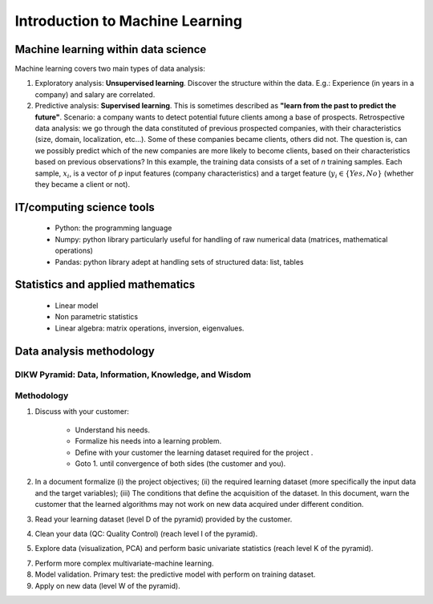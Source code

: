 
Introduction to Machine Learning
================================


Machine learning within data science
------------------------------------

.. image:: images/Data_Science_VD.png
   :scale: 50
   :align: center

Machine learning covers two main types of data analysis:

1. Exploratory analysis: **Unsupervised learning**. Discover the structure within the data. E.g.: Experience (in years in a company) and salary are correlated.
2. Predictive analysis: **Supervised learning**. This is sometimes described as **"learn from the past to predict the future"**. Scenario: a company wants to detect potential future clients among a base of prospects. Retrospective data analysis: we go through the data constituted of previous prospected companies, with their characteristics (size, domain, localization, etc...). Some of these companies became clients, others did not. The question is, can we possibly predict which of the new companies are more likely to become clients, based on their characteristics based on previous observations? In this example, the training data consists of a set of *n* training samples. Each sample, :math:`x_i`, is a vector of *p* input features (company characteristics) and a target feature (:math:`y_i \in \{Yes, No\}` (whether they became a client or not).


IT/computing science tools
--------------------------

    - Python: the programming language
    - Numpy: python library particularly useful for handling of raw numerical data (matrices, mathematical operations)
    - Pandas: python library adept at handling sets of structured data: list, tables

Statistics and applied mathematics
----------------------------------

    - Linear model
    - Non parametric statistics
    - Linear algebra: matrix operations, inversion, eigenvalues.


Data analysis methodology
-------------------------

DIKW Pyramid: Data, Information, Knowledge, and Wisdom
~~~~~~~~~~~~~~~~~~~~~~~~~~~~~~~~~~~~~~~~~~~~~~~~~~~~~~

.. image:: images/Wisdom-Knowledge-Information-Data-Pyramid15.png
   :scale: 50
   :align: center

Methodology
~~~~~~~~~~~

1. Discuss with your customer:

    * Understand his needs.
    * Formalize his needs into a learning problem.
    * Define with your customer the learning dataset required for the project .
    * Goto 1. until convergence of both sides (the customer and you).

2. In a document formalize (i) the project objectives; (ii) the required learning dataset (more specifically the input data and the target variables); (iii) The conditions that define the acquisition of the dataset. In this document, warn the customer that the learned algorithms may not work on new data acquired under different condition.

3. Read your learning dataset (level D of the pyramid) provided by the customer.

4. Clean your data (QC: Quality Control) (reach level I of the pyramid).

5. Explore data (visualization, PCA) and perform basic univariate statistics (reach level K of the pyramid).

7. Perform more complex multivariate-machine learning.

8. Model validation. Primary test: the predictive model with perform on training dataset.

9. Apply on new data (level W of the pyramid).

